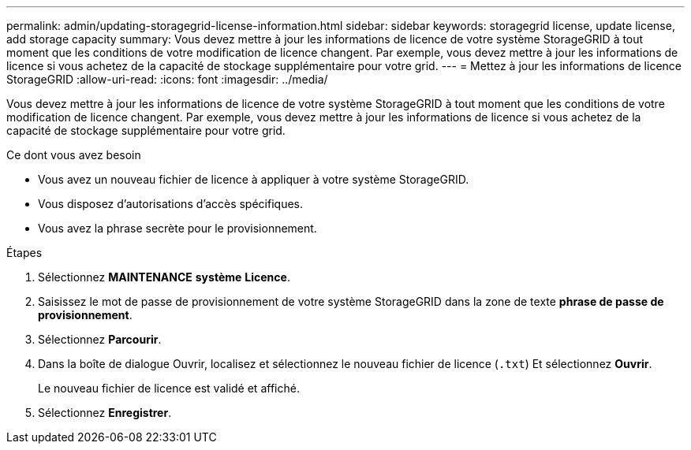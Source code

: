 ---
permalink: admin/updating-storagegrid-license-information.html 
sidebar: sidebar 
keywords: storagegrid license, update license, add storage capacity 
summary: Vous devez mettre à jour les informations de licence de votre système StorageGRID à tout moment que les conditions de votre modification de licence changent. Par exemple, vous devez mettre à jour les informations de licence si vous achetez de la capacité de stockage supplémentaire pour votre grid. 
---
= Mettez à jour les informations de licence StorageGRID
:allow-uri-read: 
:icons: font
:imagesdir: ../media/


[role="lead"]
Vous devez mettre à jour les informations de licence de votre système StorageGRID à tout moment que les conditions de votre modification de licence changent. Par exemple, vous devez mettre à jour les informations de licence si vous achetez de la capacité de stockage supplémentaire pour votre grid.

.Ce dont vous avez besoin
* Vous avez un nouveau fichier de licence à appliquer à votre système StorageGRID.
* Vous disposez d'autorisations d'accès spécifiques.
* Vous avez la phrase secrète pour le provisionnement.


.Étapes
. Sélectionnez *MAINTENANCE* *système* *Licence*.
. Saisissez le mot de passe de provisionnement de votre système StorageGRID dans la zone de texte *phrase de passe de provisionnement*.
. Sélectionnez *Parcourir*.
. Dans la boîte de dialogue Ouvrir, localisez et sélectionnez le nouveau fichier de licence (`.txt`) Et sélectionnez *Ouvrir*.
+
Le nouveau fichier de licence est validé et affiché.

. Sélectionnez *Enregistrer*.

